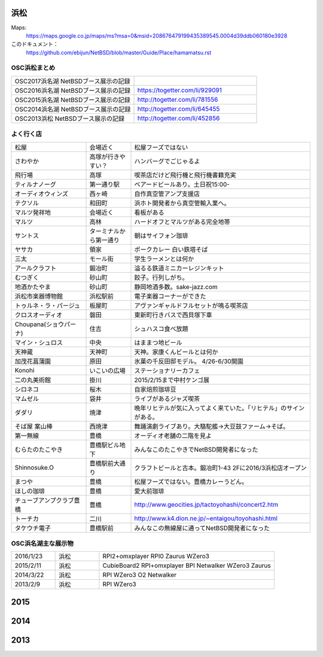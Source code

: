 .. 
 Copyright (c) 2014-7 Jun Ebihara All rights reserved.
 Redistribution and use in source and binary forms, with or without
 modification, are permitted provided that the following conditions
 are met:
 1. Redistributions of source code must retain the above copyright
    notice, this list of conditions and the following disclaimer.
 2. Redistributions in binary form must reproduce the above copyright
    notice, this list of conditions and the following disclaimer in the
    documentation and/or other materials provided with the distribution.
 THIS SOFTWARE IS PROVIDED BY THE AUTHOR ``AS IS'' AND ANY EXPRESS OR
 IMPLIED WARRANTIES, INCLUDING, BUT NOT LIMITED TO, THE IMPLIED WARRANTIES
 OF MERCHANTABILITY AND FITNESS FOR A PARTICULAR PURPOSE ARE DISCLAIMED.
 IN NO EVENT SHALL THE AUTHOR BE LIABLE FOR ANY DIRECT, INDIRECT,
 INCIDENTAL, SPECIAL, EXEMPLARY, OR CONSEQUENTIAL DAMAGES (INCLUDING, BUT
 NOT LIMITED TO, PROCUREMENT OF SUBSTITUTE GOODS OR SERVICES; LOSS OF USE,
 DATA, OR PROFITS; OR BUSINESS INTERRUPTION) HOWEVER CAUSED AND ON ANY
 THEORY OF LIABILITY, WHETHER IN CONTRACT, STRICT LIABILITY, OR TORT
 (INCLUDING NEGLIGENCE OR OTHERWISE) ARISING IN ANY WAY OUT OF THE USE OF
 THIS SOFTWARE, EVEN IF ADVISED OF THE POSSIBILITY OF SUCH DAMAGE.


浜松
-------

Maps:
 https://maps.google.co.jp/maps/ms?msa=0&msid=208676479199435389545.0004d39ddb060180e3928

このドキュメント：
 https://github.com/ebijun/NetBSD/blob/master/Guide/Place/hamamatsu.rst

OSC浜松まとめ
~~~~~~~~~~~~~

.. csv-table::
 :widths: 70 70

 OSC2017浜名湖 NetBSDブース展示の記録,
 OSC2016浜名湖 NetBSDブース展示の記録, https://togetter.com/li/929091
 OSC2015浜名湖 NetBSDブース展示の記録, http://togetter.com/li/781556
 OSC2014浜名湖 NetBSDブース展示の記録, http://togetter.com/li/645455
 OSC2013浜松 NetBSDブース展示の記録, http://togetter.com/li/452856


よく行く店
~~~~~~~~~~~~~~

.. csv-table::
 :widths: 25 15 60

 松屋,会場近く,松屋フーズではない
 さわやか,高塚が行きやすい？,ハンバーグでごじゃるよ
 飛行場,高塚,喫茶店だけど飛行機と飛行機書籍充実
 ティルナノーグ,第一通り駅,ベアードビールあり。土日祝15:00-
 オーディオウィンズ,西ヶ崎, 自作真空管アンプ支援店
 テクソル,和田町,浜ホト開発者から真空管輸入業へ。
 マルツ発祥地,会場近く,看板がある
 マルツ,高林,ハードオフとマルツがある完全地帯
 サントス,ターミナルから第一通り,朝はサイフォン珈琲
 ヤサカ,領家,ポークカレー 白い鉄塔そば
 三太,モール街,学生ラーメンとは何か
 アールクラフト,鍛冶町,溢るる鉄道ミニカーレジンキット
 むつぎく,砂山町,餃子。行列しがち。
 地酒かたやま,砂山町,静岡地酒多数。sake-jazz.com
 浜松市楽器博物館,浜松駅前,電子楽器コーナーができた
 トゥルネ・ラ・パージュ,板屋町,アヴァンギャルドフルセットが鳴る喫茶店
 クロスオーディオ,磐田,東新町行きバスで西貝塚下車
 Choupana(ショウパーナ),住吉,シュハスコ食べ放題
 マイン・シュロス,中央,はままつ地ビール
 天神蔵,天神町,天神。家康くんビールとは何か
 加茂花菖蒲園,原田,氷菓の千反田邸モデル。 4/26-6/30開園
 Konohi,いこいの広場,ステーショナリーカフェ
 二の丸美術館,掛川,2015/2/15まで中村ケンゴ展
 シロネコ,桜木,自家焙煎珈琲豆
 マムゼル,袋井,ライブがあるジャズ喫茶
 ダダリ,焼津,晩年リヒテルが気に入ってよく来ていた。「リヒテル」のサインがある。
 そば屋 案山棒,西焼津,舞踊演劇ライブあり。大駱駝艦→大豆鼓ファーム→そば。
 第一無線,豊橋,オーディオ老舗の二階を見よ
 むらたのたこやき,豊橋駅ビル地下,みんなこのたこやきでNetBSD開発者になった
 Shinnosuke.O,豊橋駅前大通り,クラフトビールと古本。鍛冶町1-43 2Fに2016/3浜松店オープン
 まつや,豊橋,松屋フーズではない。豊橋カレーうどん。
 ほしの珈琲,豊橋,愛大前珈琲
 チューブアンプクラブ豊橋,豊橋,http://www.geocities.jp/tactoyohashi/concert2.htm　
 トーチカ,二川,http://www.k4.dion.ne.jp/~entaigou/toyohashi.html
 タケウチ電子,豊橋駅前,みんなこの無線屋に通ってNetBSD開発者になった
 
 
OSC浜名湖主な展示物
~~~~~~~~~~~~~~~~~

.. csv-table::
 :widths: 15 15 60

 2016/1/23,浜松,RPI2+omxplayer RPI0 Zaurus WZero3
 2015/2/11,浜松,CubieBoard2 RPI+omxplayer BPI Netwalker WZero3 Zaurus
 2014/3/22,浜松,RPI WZero3 O2 Netwalker
 2013/2/9,浜松,RPI WZero3

2015
-----------------

.. image::  ../Picture/2015/02/11/DSC_0834.jpg
.. image::  ../Picture/2015/02/11/DSC_0835.jpg
.. image::  ../Picture/2015/02/11/DSC_0836.jpg
.. image::  ../Picture/2015/02/11/DSC_0838.jpg
.. image::  ../Picture/2015/02/11/DSC_0839.jpg
.. image::  ../Picture/2015/02/11/DSC_0841.jpg
.. image::  ../Picture/2015/02/11/DSC_0844.jpg
.. image::  ../Picture/2015/02/11/DSC_0845.jpg
.. image::  ../Picture/2015/02/11/DSC_0846.jpg


2014
-----------------

.. image:: ../Picture/2014/03/22/DSC_3198.jpg
.. image:: ../Picture/2014/03/22/DSC_3199.jpg
.. image:: ../Picture/2014/03/22/DSC_3200.jpg
.. image:: ../Picture/2014/03/22/DSC_3201.jpg
.. image:: ../Picture/2014/03/22/DSC_3202.jpg
.. image:: ../Picture/2014/03/22/DSC_3203.jpg
.. image:: ../Picture/2014/03/22/DSC_3204.jpg
.. image:: ../Picture/2014/03/22/DSC_3205.jpg
.. image:: ../Picture/2014/03/22/DSC_3206.jpg
.. image:: ../Picture/2014/03/22/DSC_3207.jpg
.. image:: ../Picture/2014/03/22/dsc04394.jpg
.. image:: ../Picture/2014/03/22/dsc04400.jpg
.. image:: ../Picture/2014/03/22/dsc04409.jpg
.. image:: ../Picture/2014/03/22/dsc04410.jpg
.. image:: ../Picture/2014/03/22/dsc04415.jpg

2013
-----------------

.. image:: ../Picture/2013/04/21/DSC_1989.jpg
.. image:: ../Picture/2013/02/09/DSC_1606.jpg
.. image:: ../Picture/2013/02/09/DSC_1607.jpg
.. image:: ../Picture/2013/02/09/DSC_1608.jpg
.. image:: ../Picture/2013/02/09/DSC_1609.jpg
.. image:: ../Picture/2013/02/09/DSC_1610.jpg
.. image:: ../Picture/2013/02/09/DSC_1611.jpg
.. image:: ../Picture/2013/02/09/DSC_1614.jpg
.. image:: ../Picture/2013/02/09/DSC_1615.jpg
.. image:: ../Picture/2013/02/09/DSC_1616.jpg
.. image:: ../Picture/2013/02/09/DSC_1617.jpg
.. image:: ../Picture/2013/02/09/DSC_1618.jpg
